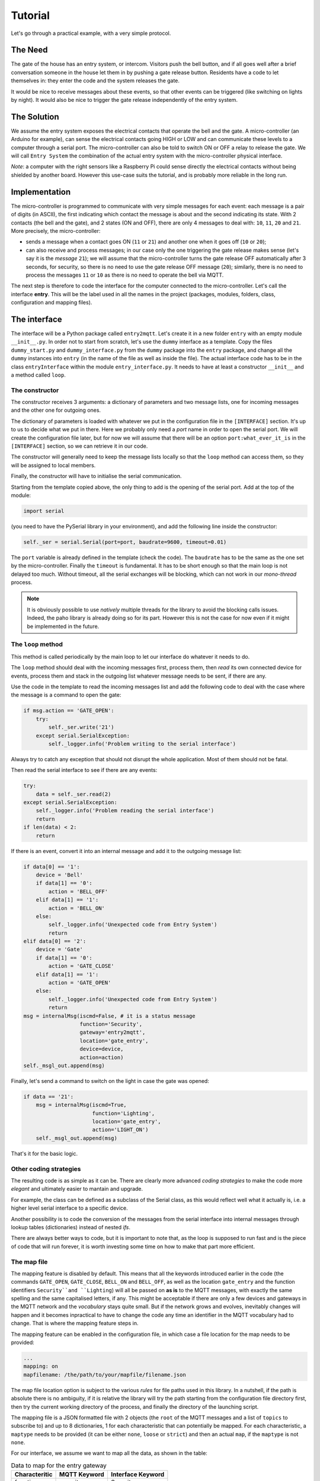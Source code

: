 .. originally copied from mqtt_gateways documentation,
   reviewed by Paolo on 24 May 2018

########
Tutorial
########

Let's go through a practical example, with a very simple protocol.

The Need
========

The gate of the house has an entry system, or intercom. Visitors push the bell button,
and if all goes well after a brief conversation someone in the house let them in by pushing
a gate release button.
Residents have a code to let themselves in: they enter the code and the system releases the
gate.

It would be nice to receive messages about these events, so that other events can be
triggered  (like switching on lights by night). It would also be nice to trigger the gate
release independently of the entry system.

The Solution
============

We assume the entry system exposes the electrical contacts that operate the bell and the gate.
A micro-controller (an Arduino for example), can sense the electrical contacts going HIGH
or LOW and can communicate these levels to a computer through a serial port.
The micro-controller can also be told to switch ON or OFF a relay to release the gate.
We will call ``Entry System`` the combination of the actual entry system with the
micro-controller physical interface.

*Note*: a computer with the right sensors like a Raspberry Pi could sense directly
the electrical contacts without being shielded by another board.
However this use-case suits the tutorial, and is probably more reliable in the long run.

.. image:: entry2mqtt.png
   :scale: 50%
   :align: center

Implementation
==============

The micro-controller is programmed to communicate with very simple messages for each event:
each message is a pair of digits (in ASCII), the first indicating which contact the message is
about and the second indicating its state.
With 2 contacts (the bell and the gate), and 2 states (ON and OFF),
there are only 4 messages to deal with: ``10``, ``11``, ``20`` and ``21``.
More precisely, the micro-controller:

- sends a message when a contact goes ON (``11`` or ``21``) and
  another one when it goes off (``10`` or ``20``);
- can also receive and process messages; in our case only the one triggering the gate release makes
  sense (let's say it is the *message* ``21``); we will assume that the micro-controller turns the
  gate release OFF automatically after 3 seconds, for security, so there is no need to use the
  gate release OFF message (``20``); similarly, there is no need to process the messages ``11`` or
  ``10`` as there is no need to operate the bell via MQTT.

The next step is therefore to code the interface for the computer connected to the micro-controller.
Let's call the interface **entry**.  This will be the label used in all the names in the project
(packages, modules, folders, class, configuration and mapping files).

The interface
=============

The interface will be a Python package called ``entry2mqtt``.
Let's create it in a new folder ``entry`` with an empty module ``__init__.py``.
In order not to start from scratch, let's use the ``dummy`` interface as
a template.  Copy the files ``dummy_start.py`` and ``dummy_interface.py`` from
the ``dummy`` package into the ``entry`` package, and change all the ``dummy`` instances
into ``entry`` (in the name of the file as well as inside the file).
The actual interface code has to be in the class ``entryInterface`` within the module
``entry_interface.py``.
It needs to have at least a constructor ``__init__`` and a method called ``loop``.

The constructor
---------------

The constructor receives 3 arguments: a dictionary of parameters and two message lists, one
for incoming messages and the other one for outgoing ones.

The dictionary of parameters is loaded with whatever we put in the configuration file in
the ``[INTERFACE]`` section.  It's up to us to decide what we put in there.  Here we
probably only need a *port* name in order to open the serial port.  We will
create the configuration file later, but for now we will assume that there will be an
option ``port:what_ever_it_is`` in the ``[INTERFACE]`` section, so we can retrieve it in our code.

The constructor will generally need to keep the message lists locally so that the ``loop``
method can access them, so they will be assigned to local members.

Finally, the constructor will have to initialise the serial communication.

Starting from the template copied above, the only thing to add is the opening of the
serial port.  Add  at the top of the module:

.. code-block:: none

    import serial

(you need to have the PySerial library in your environment), and add the following line inside the constructor:

.. code-block:: none

    self._ser = serial.Serial(port=port, baudrate=9600, timeout=0.01)

The ``port`` variable is already defined in the template (check the code).
The ``baudrate`` has to be the same as the one set by the micro-controller.
Finally the ``timeout`` is fundamental.  It has to be short enough so that
the main loop is not delayed too much.  Without timeout, all the serial
exchanges will be blocking, which can not work in our *mono-thread* process.

.. note::

    It is obviously possible to use *natively* multiple threads for the library
    to avoid the blocking calls issues.  Indeed, the paho library is already
    doing so for its part.  However this is not the case for now even if it might
    be implemented in the future.

The ``loop`` method
-------------------

This method is called periodically by the main loop to let our interface do
whatever it needs to do.

The ``loop`` method should deal with the incoming messages first, process them,
then *read* its own connected device for events, process them and stack in the outgoing list
whatever message needs to be sent, if there are any.

Use the code in the template to read the incoming messages list and add the following code
to deal with the case where the message is a command to open the gate:

.. code-block:: python

    if msg.action == 'GATE_OPEN':
        try:
            self._ser.write('21')
        except serial.SerialException:
            self._logger.info('Problem writing to the serial interface')

Always try to catch any exception that should not disrupt the whole application.
Most of them should not be fatal.

Then read the serial interface to see if there are any events:

.. code-block:: python

    try:
        data = self._ser.read(2)
    except serial.SerialException:
        self._logger.info('Problem reading the serial interface')
        return
    if len(data) < 2:
        return

If there is an event, convert it into an internal message and add it to the outgoing
message list:

.. code-block:: python

    if data[0] == '1':
        device = 'Bell'
        if data[1] == '0':
            action = 'BELL_OFF'
        elif data[1] == '1':
            action = 'BELL_ON'
        else:
            self._logger.info('Unexpected code from Entry System')
            return
    elif data[0] == '2':
        device = 'Gate'
        if data[1] == '0':
            action = 'GATE_CLOSE'
        elif data[1] == '1':
            action = 'GATE_OPEN'
        else:
            self._logger.info('Unexpected code from Entry System')
            return
    msg = internalMsg(iscmd=False, # it is a status message
                      function='Security',
                      gateway='entry2mqtt',
                      location='gate_entry',
                      device=device,
                      action=action)
    self._msgl_out.append(msg)

Finally, let's send a command to switch on the light in case the gate was opened:

.. code-block:: python

    if data == '21':
        msg = internalMsg(iscmd=True,
                          function='Lighting',
                          location='gate_entry',
                          action='LIGHT_ON')
        self._msgl_out.append(msg)

That's it for the basic logic.

Other coding strategies
-----------------------

The resulting code is as simple as it can be.  There are clearly more advanced *coding strategies*
to make the code more *elegant* and ultimately easier to mantain and upgrade.

For example, the class can be defined as a subclass of the Serial class, as this would
reflect well what it actually is, i.e. a higher level serial interface to a specific device.

Another possibility is to code the conversion of the messages from the serial interface
into internal messages through lookup tables (dictionaries) instead of nested *ifs*.

There are always better ways to code, but it is important to note that, as the loop is supposed
to run fast and is the piece of code that will run forever, it is worth investing some time on
how to make that part more efficient.

The map file
------------

The mapping feature is disabled by default.
This means that all the keywords introduced earlier in the code (the commands ``GATE_OPEN``, ``GATE_CLOSE``, ``BELL_ON`` and ``BELL_OFF``, as well as the location ``gate_entry`` and the
function identifiers ``Security``and ``Lighting``) will all be passed on **as is** to the MQTT
messages, with exactly the same spelling and the same capitalised letters, if any.
This might be acceptable if there are only a few devices and gateways in the MQTT network
and the *vocabulary* stays quite small.  But if the network grows and evolves, inevitably
changes will happen and it becomes inpractical to have to change the code any time an
identifier in the MQTT vocabulary had to change.  That is where the mapping feature steps in.

The mapping feature can be enabled in the configuration file, in which case a file location
for the map needs to be provided:

.. code-block:: none

    ...
    mapping: on
    mapfilename: /the/path/to/your/mapfile/filename.json

The map file location option is subject to the various *rules* for file paths used in this
library.  In a nutshell, if the path is absolute there is no ambiguity, if it is relative the
library will try the path starting from the configuration file directory first, then try the
current working directory of the process, and finally the directory of the launching script.

The mapping file is a JSON formatted file with 2 objects (the ``root`` of the MQTT
messages and a list of ``topics`` to subscribe to) and up to 8 dictionaries, 1 for each
characteristic that can potentially be mapped.  For each characteristic, a ``maptype`` needs to
be provided (it can be either ``none``, ``loose`` or ``strict``) and then an actual ``map``, if
the ``maptype`` is not ``none``.

For our interface, we assume we want to map all the data, as shown in the table:

.. csv-table:: Data to map for the entry gateway
   :header: "Characteritic", "MQTT Keyword", "Interface Keyword"

   "function", "security", "Security"
   "function", "lighting", "Lighting"
   "gateway", "entry2mqtt", "entry2mqtt"
   "location", "frontgarden", "gate_entry"
   "device", "gate", "Gate"
   "device", "bell", "Bell"
   "action", "gate_open", "GATE_OPEN"
   "action", "bell_off", "BELL_OFF"
   "action", "bell_on", "BELL_ON"
   "action", "light_off", "LIGHT_OFF"
   "action", "light_on", "LIGHT_ON"
   "action", "gate_close", "GATE_CLOSE"


The map file would then look like this:

   .. code-block:: json

    {
        "root": "home",
        "topics": ["home/security/+/frontgarden/+/+/C",
                   "home/+/entry2mqtt/+/+/+/C",
                   "home/+/+/+/entrysystem/+/C"],
        "function": {
            "map": {"security": "Security", "lighting": "Lighting"},
            "maptype": "strict"
        },
        "gateway": {
            "map": {"entry2mqtt": "entry2mqtt"},
            "maptype": "strict"
        },
        "location": {
            "map": {"frontgarden": "gate_entry"},
            "maptype": "strict"
        },
        "device": {
            "map": {"gate": "Gate", "bell": "Bell"},
            "maptype": "strict"
        },
        "sender": {"maptype": "none"},
        "action": {
            "map": {"gate_open": "GATE_OPEN",
                    "bell_off": "BELL_OFF",
                    "bell_on": "BELL_ON",
                    "light_off": "LIGHT_OFF",
                    "light_on": "LIGHT_ON",
                    "gate_close": "GATE_CLOSE"
            },
            "maptype": "strict"
        },
        "argkey": {"maptype": "none"},
        "argvalue": {"maptype": "none"}
    }

Save it in a file named ``entry_map.json``.

A few comments on this *suggested* mapping:

- most of these keyword mappings only change the case or even nothing; this is for illustration
  purposes anyway, but in general it might still be good discipline to list all the keywords in a
  mapping to have in one view what the interface can deal with or not.  Then if one day some MQTT
  keyword needs to change, everything is ready to do so.
- an important choice to make is the ``maptype`` for each characteristic.  If it is set to
  ``strict``, it will enable to filter messages quite early in the process and alleviate the
  code of further testing.  In our example, even if the ``gateway`` map has only one item, which is
  even the same on both sides, setting the ``maptype`` to ``strict`` ensures that **only** that
  keyword is accepted, and any other one is discarded.  This is obviously very different from
  setting the ``maptype`` to ``none``, in which case that only keyword would still be accepted and
  left unchanged, but so would any other keyword.

Wrapping it all up
==================

Once the interface is defined, all is left to do is to create the launch script and
the configuration file.  Those 2 steps are easy using the templates.

Copy the **dummy** project launch script ``dummy_start.py`` and paste it
into the ``entry`` directory.
Change every instance of ``dummy`` into ``entry```.
If all the naming steps have been respected, the script ``entry_start.py`` just created
should work.

To create the configuration file, copy the configuration file ``dummy2mqtt.conf`` from
the ``dummy`` package and paste it in the folder ``entry`` with the name ``entry2mqtt.conf``.
Edit the file and enter the ``port`` option under the ``[INTERFACE]`` section:

.. code-block:: none

   [INTERFACE]
   port=/dev/ttyACM0

Obviously input whatever is the correct name of the port, the one shown is generally the one
to use on a Raspberry Pi for the USB serial connection.  If you are on Windows, your port
should be something like ``COM3``.

If you went through the :doc:`installation <installation>` process, then the MQTT parameters
should already be set up, otherwise do so.  Other parameters can be left as they are.
Check the :doc:`configuration <configuration>` guide for more details.

Launch
======

To launch the gateway, just run the launcher script directly from its directory:

.. code-block:: none

    python entry_start

Done!
